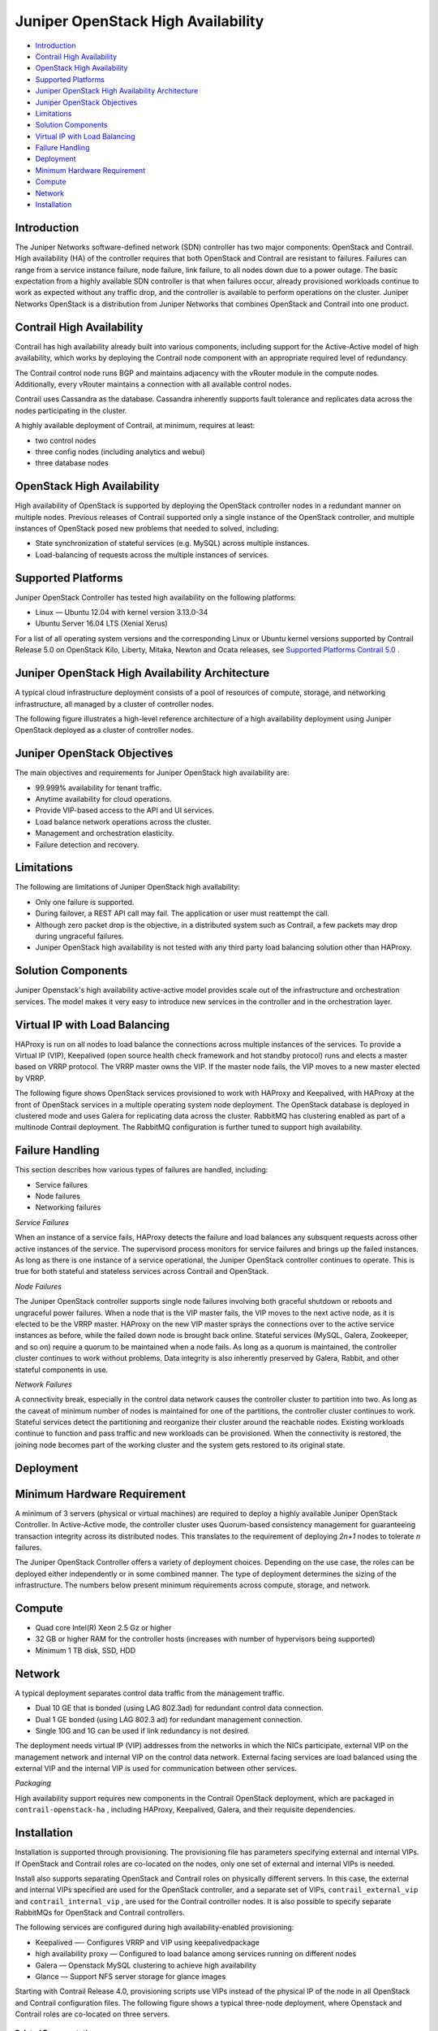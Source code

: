 .. This work is licensed under the Creative Commons Attribution 4.0 International License.
   To view a copy of this license, visit http://creativecommons.org/licenses/by/4.0/ or send a letter to Creative Commons, PO Box 1866, Mountain View, CA 94042, USA.

====================================
Juniper OpenStack High Availability
====================================

-  `Introduction`_ 


-  `Contrail High Availability`_ 


-  `OpenStack High Availability`_ 


-  `Supported Platforms`_ 


-  `Juniper OpenStack High Availability Architecture`_ 


-  `Juniper OpenStack Objectives`_ 


-  `Limitations`_ 


-  `Solution Components`_ 


-  `Virtual IP with Load Balancing`_ 


-  `Failure Handling`_ 


-  `Deployment`_ 


-  `Minimum Hardware Requirement`_ 


-  `Compute`_ 


-  `Network`_ 


-  `Installation`_ 



Introduction
============

The Juniper Networks software-defined network (SDN) controller has two major components: OpenStack and Contrail. High availability (HA) of the controller requires that both OpenStack and Contrail are resistant to failures. Failures can range from a service instance failure, node failure, link failure, to all nodes down due to a power outage. The basic expectation from a highly available SDN controller is that when failures occur, already provisioned workloads continue to work as expected without any traffic drop, and the controller is available to perform operations on the cluster. Juniper Networks OpenStack is a distribution from Juniper Networks that combines OpenStack and Contrail into one product.


Contrail High Availability
===========================

Contrail has high availability already built into various components, including support for the Active-Active model of high availability, which works by deploying the Contrail node component with an appropriate required level of redundancy.

The Contrail control node runs BGP and maintains adjacency with the vRouter module in the compute nodes. Additionally, every vRouter maintains a connection with all available control nodes.

Contrail uses Cassandra as the database. Cassandra inherently supports fault tolerance and replicates data across the nodes participating in the cluster.

A highly available deployment of Contrail, at minimum, requires at least:

-  two control nodes


-  three config nodes (including analytics and webui)


-  three database nodes



OpenStack High Availability
===========================

High availability of OpenStack is supported by deploying the OpenStack controller nodes in a redundant manner on multiple nodes. Previous releases of Contrail supported only a single instance of the OpenStack controller, and multiple instances of OpenStack posed new problems that needed to solved, including:

- State synchronization of stateful services (e.g. MySQL) across multiple instances.


- Load-balancing of requests across the multiple instances of services.



Supported Platforms
===================

Juniper OpenStack Controller has tested high availability on the following platforms:

- Linux — Ubuntu 12.04 with kernel version 3.13.0-34


- Ubuntu Server 16.04 LTS (Xenial Xerus)


For a list of all operating system versions and the corresponding Linux or Ubuntu kernel versions supported by Contrail Release 5.0 on OpenStack Kilo, Liberty, Mitaka, Newton and Ocata releases, see `Supported Platforms Contrail 5.0`_ .


Juniper OpenStack High Availability Architecture
================================================

A typical cloud infrastructure deployment consists of a pool of resources of compute, storage, and networking infrastructure, all managed by a cluster of controller nodes.

The following figure illustrates a high-level reference architecture of a high availability deployment using Juniper OpenStack deployed as a cluster of controller nodes.


.. figure:: s042011.gif


Juniper OpenStack Objectives
============================

The main objectives and requirements for Juniper OpenStack high availability are:

- 99.999% availability for tenant traffic.


- Anytime availability for cloud operations.


- Provide VIP-based access to the API and UI services.


- Load balance network operations across the cluster.


- Management and orchestration elasticity.


- Failure detection and recovery.



Limitations
===========

The following are limitations of Juniper OpenStack high availability:

- Only one failure is supported.


- During failover, a REST API call may fail. The application or user must reattempt the call.


- Although zero packet drop is the objective, in a distributed system such as Contrail, a few packets may drop during ungraceful failures.


- Juniper OpenStack high availability is not tested with any third party load balancing solution other than HAProxy.



Solution Components
====================

Juniper Openstack's high availability active-active model provides scale out of the infrastructure and orchestration services. The model makes it very easy to introduce new services in the controller and in the orchestration layer.


Virtual IP with Load Balancing
==============================

HAProxy is run on all nodes to load balance the connections across multiple instances of the services. To provide a Virtual IP (VIP), Keepalived (open source health check framework and hot standby protocol) runs and elects a master based on VRRP protocol. The VRRP master owns the VIP. If the master node fails, the VIP moves to a new master elected by VRRP.

The following figure shows OpenStack services provisioned to work with HAProxy and Keepalived, with HAProxy at the front of OpenStack services in a multiple operating system node deployment. The OpenStack database is deployed in clustered mode and uses Galera for replicating data across the cluster. RabbitMQ has clustering enabled as part of a multinode Contrail deployment. The RabbitMQ configuration is further tuned to support high availability.


.. figure:: s042010.gif


Failure Handling
=================

This section describes how various types of failures are handled, including:

- Service failures


- Node failures


- Networking failures


*Service Failures* 

When an instance of a service fails, HAProxy detects the failure and load balances any subsquent requests across other active instances of the service. The supervisord process monitors for service failures and brings up the failed instances. As long as there is one instance of a service operational, the Juniper OpenStack controller continues to operate. This is true for both stateful and stateless services across Contrail and OpenStack.

*Node Failures* 

The Juniper OpenStack controller supports single node failures involving both graceful shutdown or reboots and ungraceful power failures. When a node that is the VIP master fails, the VIP moves to the next active node, as it is elected to be the VRRP master. HAProxy on the new VIP master sprays the connections over to the active service instances as before, while the failed down node is brought back online. Stateful services (MySQL, Galera, Zookeeper, and so on) require a quorum to be maintained when a node fails. As long as a quorum is maintained, the controller cluster continues to work without problems. Data integrity is also inherently preserved by Galera, Rabbit, and other stateful components in use.

*Network Failures* 

A connectivity break, especially in the control data network causes the controller cluster to partition into two. As long as the caveat of minimum number of nodes is maintained for one of the partitions, the controller cluster continues to work. Stateful services detect the partitioning and reorganize their cluster around the reachable nodes. Existing workloads continue to function and pass traffic and new workloads can be provisioned. When the connectivity is restored, the joining node becomes part of the working cluster and the system gets restored to its original state.


Deployment
==========


Minimum Hardware Requirement
============================

A minimum of 3 servers (physical or virtual machines) are required to deploy a highly available Juniper OpenStack Controller. In Active-Active mode, the controller cluster uses Quorum-based consistency management for guaranteeing transaction integrity across its distributed nodes. This translates to the requirement of deploying *2n+1* nodes to tolerate *n* failures.

The Juniper OpenStack Controller offers a variety of deployment choices. Depending on the use case, the roles can be deployed either independently or in some combined manner. The type of deployment determines the sizing of the infrastructure. The numbers below present minimum requirements across compute, storage, and network.


Compute
=======

- Quad core Intel(R) Xeon 2.5 Gz or higher


- 32 GB or higher RAM for the controller hosts (increases with number of hypervisors being supported)


- Minimum 1 TB disk, SSD, HDD



Network
=======

A typical deployment separates control data traffic from the management traffic.

- Dual 10 GE that is bonded (using LAG 802.3ad) for redundant control data connection.


- Dual 1 GE bonded (using LAG 802.3 ad) for redundant management connection.


- Single 10G and 1G can be used if link redundancy is not desired.


The deployment needs virtual IP (VIP) addresses from the networks in which the NICs participate, external VIP on the management network and internal VIP on the control data network. External facing services are load balanced using the external VIP and the internal VIP is used for communication between other services.

*Packaging* 

High availability support requires new components in the Contrail OpenStack deployment, which are packaged in ``contrail-openstack-ha`` , including HAProxy, Keepalived, Galera, and their requisite dependencies.


Installation
============

Installation is supported through provisioning. The provisioning file has parameters specifying external and internal VIPs. If OpenStack and Contrail roles are co-located on the nodes, only one set of external and internal VIPs is needed.

Install also supports separating OpenStack and Contrail roles on physically different servers. In this case, the external and internal VIPs specified are used for the OpenStack controller, and a separate set of VIPs, ``contrail_external_vip`` and ``contrail_internal_vip`` , are used for the Contrail controller nodes. It is also possible to specify separate RabbitMQs for OpenStack and Contrail controllers.

The following services are configured during high availability-enabled provisioning:

- Keepalived —- Configures VRRP and VIP using  keepalivedpackage


- high availability proxy — Configured to load balance among services running on different nodes


- Galera — Openstack MySQL clustering to achieve high availability


- Glance — Support NFS server storage for glance images


Starting with Contrail Release 4.0, provisioning scripts use VIPs instead of the physical IP of the node in all OpenStack and Contrail configuration files. The following figure shows a typical three-node deployment, where Openstack and Contrail roles are co-located on three servers.


.. figure:: s042009.gif

**Related Documentation**

-  `High Availability Support Options`_ 

.. _Supported Platforms Contrail 5.0: supported-platforms-50-vnc.html

.. _High Availability Support Options: high-avail-support-4.0.html

